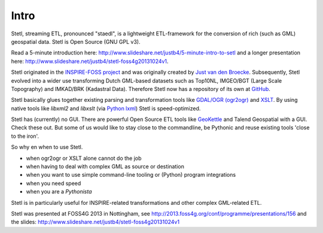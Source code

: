 .. _intro:

Intro
=====

Stetl, streaming ETL, pronounced "staedl", is a lightweight ETL-framework for the conversion of rich (such as GML)
geospatial data. Stetl is Open Source (GNU GPL v3).

Read a 5-minute introduction here: http://www.slideshare.net/justb4/5-minute-intro-to-setl and a longer presentation
here: http://www.slideshare.net/justb4/stetl-foss4g20131024v1.

Stetl originated in the `INSPIRE-FOSS project <http//www.inspire-foss.org>`_
and was originally created by `Just van den Broecke <http://nl.linkedin.com/in/justb4>`_.
Subsequently, Stetl evolved into a wider use
transforming Dutch GML-based datasets such as Top10NL, IMGEO/BGT (Large Scale Topography)
and IMKAD/BRK (Kadastral Data). Therefore Stetl now has a repository of its own at `GitHub <https://github.com/justb4/stetl>`_.

Stetl basically glues together existing parsing and transformation tools like `GDAL/OGR (ogr2ogr) <http://gdal.org>`_ and
`XSLT <http://en.wikipedia.org/wiki/XSLT>`_. By using native tools like `libxml2` and `libxslt` (via `Python lxml <http://lxml.de>`_)
Stetl is speed-optimized.

Stetl has (currently) no GUI. There are powerful Open Source ETL tools like `GeoKettle <http://www.spatialytics.org/projects/geokettle>`_
and Talend Geospatial with a GUI. Check these out. But some of us would like to stay close to the commandline, be Pythonic and
reuse existing tools 'close to the iron'.

So why en when to use Stetl.

* when ogr2ogr or XSLT alone cannot do the job
* when having to deal with complex GML as source or destination
* when you want to use simple command-line tooling or (Python) program integrations
* when you need speed
* when you are a `Pythonista`

Stetl is in particularly useful for INSPIRE-related transformations and other complex GML-related ETL.

Stetl was presented at FOSS4G 2013 in Nottingham, see http://2013.foss4g.org/conf/programme/presentations/156
and the slides: http://www.slideshare.net/justb4/stetl-foss4g20131024v1
